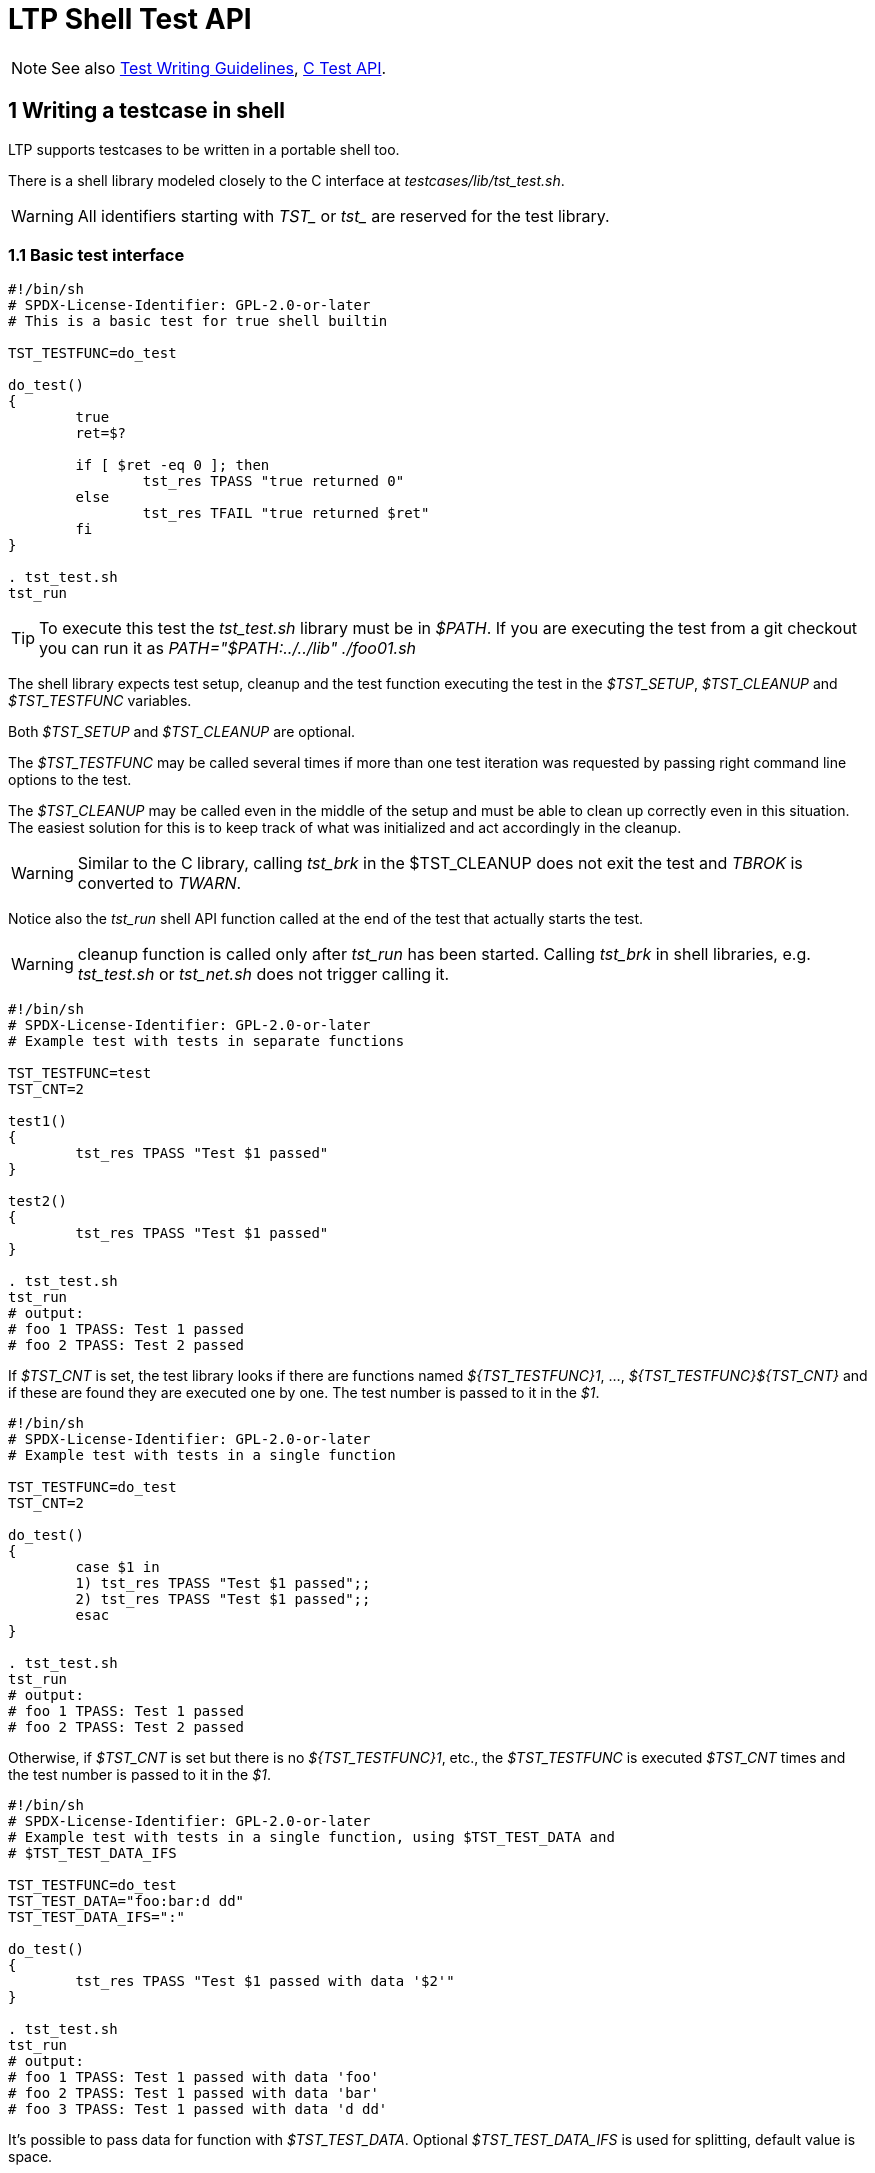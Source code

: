 LTP Shell Test API
==================

NOTE: See also
      https://github.com/linux-test-project/ltp/wiki/Test-Writing-Guidelines[Test Writing Guidelines],
      https://github.com/linux-test-project/ltp/wiki/C-Test-API[C Test API].

1 Writing a testcase in shell
-----------------------------

LTP supports testcases to be written in a portable shell too.

There is a shell library modeled closely to the C interface at
'testcases/lib/tst_test.sh'.

WARNING: All identifiers starting with 'TST_' or 'tst_' are reserved for the
         test library.

1.1 Basic test interface
~~~~~~~~~~~~~~~~~~~~~~~~

[source,sh]
-------------------------------------------------------------------------------
#!/bin/sh
# SPDX-License-Identifier: GPL-2.0-or-later
# This is a basic test for true shell builtin

TST_TESTFUNC=do_test

do_test()
{
	true
	ret=$?

	if [ $ret -eq 0 ]; then
		tst_res TPASS "true returned 0"
	else
		tst_res TFAIL "true returned $ret"
	fi
}

. tst_test.sh
tst_run
-------------------------------------------------------------------------------

TIP: To execute this test the 'tst_test.sh' library must be in '$PATH'. If you
     are executing the test from a git checkout you can run it as
     'PATH="$PATH:../../lib" ./foo01.sh'

The shell library expects test setup, cleanup and the test function executing
the test in the '$TST_SETUP', '$TST_CLEANUP' and '$TST_TESTFUNC' variables.

Both '$TST_SETUP' and '$TST_CLEANUP' are optional.

The '$TST_TESTFUNC' may be called several times if more than one test
iteration was requested by passing right command line options to the test.

The '$TST_CLEANUP' may be called even in the middle of the setup and must be
able to clean up correctly even in this situation. The easiest solution for
this is to keep track of what was initialized and act accordingly in the
cleanup.

WARNING: Similar to the C library, calling 'tst_brk' in the $TST_CLEANUP does
         not exit the test and 'TBROK' is converted to 'TWARN'.

Notice also the 'tst_run' shell API function called at the end of the test that
actually starts the test.

WARNING: cleanup function is called only after 'tst_run' has been started.
Calling 'tst_brk' in shell libraries, e.g. 'tst_test.sh' or 'tst_net.sh' does
not trigger calling it.

[source,sh]
-------------------------------------------------------------------------------
#!/bin/sh
# SPDX-License-Identifier: GPL-2.0-or-later
# Example test with tests in separate functions

TST_TESTFUNC=test
TST_CNT=2

test1()
{
	tst_res TPASS "Test $1 passed"
}

test2()
{
	tst_res TPASS "Test $1 passed"
}

. tst_test.sh
tst_run
# output:
# foo 1 TPASS: Test 1 passed
# foo 2 TPASS: Test 2 passed
-------------------------------------------------------------------------------

If '$TST_CNT' is set, the test library looks if there are functions named
'$\{TST_TESTFUNC\}1', ..., '$\{TST_TESTFUNC\}$\{TST_CNT\}' and if these are
found they are executed one by one. The test number is passed to it in the '$1'.

[source,sh]
-------------------------------------------------------------------------------
#!/bin/sh
# SPDX-License-Identifier: GPL-2.0-or-later
# Example test with tests in a single function

TST_TESTFUNC=do_test
TST_CNT=2

do_test()
{
	case $1 in
	1) tst_res TPASS "Test $1 passed";;
	2) tst_res TPASS "Test $1 passed";;
	esac
}

. tst_test.sh
tst_run
# output:
# foo 1 TPASS: Test 1 passed
# foo 2 TPASS: Test 2 passed
-------------------------------------------------------------------------------

Otherwise, if '$TST_CNT' is set but there is no '$\{TST_TESTFUNC\}1', etc.,
the '$TST_TESTFUNC' is executed '$TST_CNT' times and the test number is passed
to it in the '$1'.

[source,sh]
-------------------------------------------------------------------------------
#!/bin/sh
# SPDX-License-Identifier: GPL-2.0-or-later
# Example test with tests in a single function, using $TST_TEST_DATA and
# $TST_TEST_DATA_IFS

TST_TESTFUNC=do_test
TST_TEST_DATA="foo:bar:d dd"
TST_TEST_DATA_IFS=":"

do_test()
{
	tst_res TPASS "Test $1 passed with data '$2'"
}

. tst_test.sh
tst_run
# output:
# foo 1 TPASS: Test 1 passed with data 'foo'
# foo 2 TPASS: Test 1 passed with data 'bar'
# foo 3 TPASS: Test 1 passed with data 'd dd'
-------------------------------------------------------------------------------

It's possible to pass data for function with '$TST_TEST_DATA'. Optional
'$TST_TEST_DATA_IFS' is used for splitting, default value is space.

[source,sh]
-------------------------------------------------------------------------------
#!/bin/sh
# SPDX-License-Identifier: GPL-2.0-or-later
# Example test with tests in a single function, using $TST_TEST_DATA and $TST_CNT

TST_TESTFUNC=do_test
TST_CNT=2
TST_TEST_DATA="foo bar"

do_test()
{
	case $1 in
	1) tst_res TPASS "Test $1 passed with data '$2'";;
	2) tst_res TPASS "Test $1 passed with data '$2'";;
	esac
}

. tst_test.sh
tst_run
# output:
# foo 1 TPASS: Test 1 passed with data 'foo'
# foo 2 TPASS: Test 2 passed with data 'foo'
# foo 3 TPASS: Test 1 passed with data 'bar'
# foo 4 TPASS: Test 2 passed with data 'bar'
-------------------------------------------------------------------------------

'$TST_TEST_DATA' can be used with '$TST_CNT'. If '$TST_TEST_DATA_IFS' not specified,
space as default value is used. Of course, it's possible to use separate functions.

1.2 Library environment variables and functions for shell
~~~~~~~~~~~~~~~~~~~~~~~~~~~~~~~~~~~~~~~~~~~~~~~~~~~~~~~~~

Similarly to the C library various checks and preparations can be requested
simply by setting right '$TST_FOO'.

[options="header"]
|=============================================================================
| Variable name            | Action done
| 'TST_ALL_FILESYSTEMS'    | Testing on all available filesystems
                             ('tst_test.all_filesystems' equivalent).
                             When 'TST_SKIP_FILESYSTEMS' any listed filesystem is not
                             included in the resulting list of supported filesystems.
| 'TST_DEV_EXTRA_OPTS'     | Pass extra 'mkfs' options _after_ device name,
                             to 'tst_mkfs', use with 'TST_FORMAT_DEVICE=1'.
| 'TST_DEV_FS_OPTS'        | Pass 'mkfs' options _before_ the device name,
                             to 'tst_mkfs', use with 'TST_FORMAT_DEVICE=1'.
| 'TST_FORMAT_DEVICE'      | Format a block device with a filesystem, see
                             https://github.com/linux-test-project/ltp/wiki/Shell-Test-API#formatting-device-with-a-filesystem[Formatting device with a filesystem].
                             See also 'TST_DEV_EXTRA_OPTS', 'TST_DEV_FS_OPTS', 'TST_FS_TYPE'.
                             Implies 'TST_NEEDS_DEVICE=1' (no need to set it).
| 'TST_DEVICE'             | Block device name for 'tst_mount' and 'tst_mkfs', see
                             https://github.com/linux-test-project/ltp/wiki/Shell-Test-API#formatting-device-with-a-filesystem[Formatting device with a filesystem].
| 'TST_FS_TYPE'            | Override the default filesystem to be used. Also
                             contains currently used filesystem during looping
                             filesystems in 'TST_ALL_FILESYSTEMS=1'
                             ('tst_device->fs_type' equivalent).
| 'TST_MNTPOINT'           | Holds path to mountpoint used in 'tst_mount', see
                             https://github.com/linux-test-project/ltp/wiki/Shell-Test-API#formatting-device-with-a-filesystem[Formatting device with a filesystem].
| 'TST_MNT_PARAMS'         | Extra mount params for 'tst_mount', see
                             https://github.com/linux-test-project/ltp/wiki/Shell-Test-API#formatting-device-with-a-filesystem[Formatting device with a filesystem].
| 'TST_MOUNT_DEVICE'       | Mount device, see
                             https://github.com/linux-test-project/ltp/wiki/Shell-Test-API#mounting-and-unmounting-filesystems[Mounting and unmounting filesystems].
| 'TST_NEEDS_ROOT'         | Exit the test with 'TCONF' unless executed under root.
                             Alternatively the 'tst_require_root' command can be used.
| 'TST_NEEDS_TMPDIR'       | Create test temporary directory and cd into it.
| 'TST_NEEDS_DEVICE'       | Prepare test temporary device, the path to testing
                             device is stored in '$TST_DEVICE' variable.
                             The option implies 'TST_NEEDS_TMPDIR'.
| 'TST_NEEDS_CMDS'         | String with command names that has to be present for
                             the test (see below).
| 'TST_NEEDS_MODULE'       | Test module name needed for the test (see below).
| 'TST_NEEDS_DRIVERS'      | Checks kernel drivers support for the test.
| 'TST_NEEDS_KCONFIGS'     | Checks kernel kconfigs support for the test (see below).
| 'TST_NEEDS_KCONFIGS_IFS' | Used for splitting '$TST_NEEDS_KCONFIGS' variable,
                             default value is comma, it only supports single character.
| 'TST_SKIP_FILESYSTEMS'   | Comma separated list of filesystems on which test will be skipped
                             (tst_test.skip_filesystems equivalent).
| 'TST_TIMEOUT'            | Maximum timeout set for the test in sec. Must be int >= 1,
                             or -1 (special value to disable timeout), default is 300.
                             Variable is meant be set in tests, not by user.
                             It's an equivalent of `tst_test.timeout` in C, can be set
                             via 'tst_set_timeout(timeout)' after test has started.
|=============================================================================

[options="header"]
|=============================================================================
| Function name              | Action done
| 'tst_set_timeout(timeout)' | Maximum timeout set for the test in sec.
                               See 'TST_TIMEOUT' variable.
|=============================================================================

NOTE: Network tests (see testcases/network/README.md) use additional variables
and functions in 'tst_net.sh'.

Checking for presence of commands
+++++++++++++++++++++++++++++++++

[source,sh]
-------------------------------------------------------------------------------
#!/bin/sh

...

TST_NEEDS_CMDS="modinfo modprobe"
. tst_test.sh

...

-------------------------------------------------------------------------------

Setting '$TST_NEEDS_CMDS' to a string listing required commands will check for
existence each of them and exits the test with 'TCONF' on first missing.

Alternatively the 'tst_require_cmds()' function can be used to do the same on
runtime, since sometimes we need to the check at runtime too.

'tst_check_cmds()' can be used for requirements just for a particular test
as it doesn't exit (it issues 'tst_res TCONF'). Expected usage is:

[source,sh]
-------------------------------------------------------------------------------
#!/bin/sh

TST_TESTFUNC=do_test

do_test()
{
	tst_check_cmds cmd || return
	cmd --foo
	...
}

. tst_test.sh
tst_run
-------------------------------------------------------------------------------

Locating kernel modules
+++++++++++++++++++++++

The LTP build system can build kernel modules as well, setting
'$TST_NEEDS_MODULE' to module name will cause the library to look for the
module in a few possible paths.

If module was found the path to it will be stored into '$TST_MODPATH'
variable, if module wasn't found the test will exit with 'TCONF'.

Alternatively the 'tst_require_module()' function can be used to do the same
at runtime.

1.3 Optional command line parameters
~~~~~~~~~~~~~~~~~~~~~~~~~~~~~~~~~~~~

[source,sh]
-------------------------------------------------------------------------------
#!/bin/sh
# SPDX-License-Identifier: GPL-2.0-or-later
# Optional test command line parameters

TST_OPTS="af:"
TST_USAGE=usage
TST_PARSE_ARGS=parse_args
TST_TESTFUNC=do_test

ALTERNATIVE=0
MODE="foo"

usage()
{
	cat << EOF
usage: $0 [-a] [-f <foo|bar>]

OPTIONS
-a     Enable support for alternative foo
-f     Specify foo or bar mode
EOF
}

parse_args()
{
	case $1 in
	a) ALTERNATIVE=1;;
	f) MODE="$2";;
	esac
}

do_test()
{
	...
}

. tst_test.sh
tst_run
-------------------------------------------------------------------------------

The 'getopts' string for optional parameters is passed in the '$TST_OPTS'
variable. There are a few default parameters that cannot be used by a test,
these can be listed with passing help '-h' option to any test.

The function that prints the usage is passed in '$TST_USAGE', the help for
the options implemented in the library is appended when usage is printed.

Lastly the function '$PARSE_ARGS' is called with the option name in the '$1'
and, if option has argument, its value in the '$2'.

[source,sh]
-------------------------------------------------------------------------------
#!/bin/sh
# SPDX-License-Identifier: GPL-2.0-or-later
# Optional test positional parameters

TST_POS_ARGS=3
TST_USAGE=usage
TST_TESTFUNC=do_test

usage()
{
	cat << EOF
usage: $0 [min] [max] [size]

EOF
}

min="$1"
max="$2"
size="$3"

do_test()
{
	...
}

. tst_test.sh
tst_run
-------------------------------------------------------------------------------

You can also request a number of positional parameters by setting the
'$TST_POS_ARGS' variable. If you do, these will be available as they were
passed directly to the script in '$1', '$2', ..., '$n'.

1.4 Useful library functions
~~~~~~~~~~~~~~~~~~~~~~~~~~~~~

Retrieving configuration variables
++++++++++++++++++++++++++++++++++

You may need to retrieve configuration values such as PAGESIZE, there is
'getconf' but as some system may not have it, you are advised to use
'tst_getconf' instead. Note that it implements subset of 'getconf'
system variables used by the testcases only.

[source,sh]
-------------------------------------------------------------------------------
# retrieve PAGESIZE
pagesize=`tst_getconf PAGESIZE`
-------------------------------------------------------------------------------

Sleeping for subsecond intervals
++++++++++++++++++++++++++++++++

Albeit there is a sleep command available basically everywhere not all
implementations can support sleeping for less than one second. And most of the
time sleeping for a second is too much. Therefore LTP includes 'tst_sleep'
that can sleep for defined amount of seconds, milliseconds or microseconds.

[source,sh]
-------------------------------------------------------------------------------
# sleep for 100 milliseconds
tst_sleep 100ms
-------------------------------------------------------------------------------

Retry a function call multiple times
++++++++++++++++++++++++++++++++++++

Sometimes an LTP test needs to retry a function call multiple times because
the system is not ready to process it successfully on the first try. The LTP
library has useful tools to handle the call retry automatically.
'TST_RETRY_FUNC()' will keep retrying for up to 1 second. If you want a custom
time limit use 'TST_RETRY_FN_EXP_BACKOFF()'. Both methods return the value
returned by the last 'FUNC' call.

The delay between retries starts at 1 microsecond and doubles after each call.
The retry loop ends when the function call succeeds or when the next delay
exceeds the specified time (1 second for 'TST_RETRY_FUNC()'). The maximum
delay is multiplied by TST_TIMEOUT_MUL. The total cumulative delay may be up
to twice as long as the adjusted maximum delay.

The C version of 'TST_RETRY_FUNC()' is a macro which takes two arguments:

* 'FUNC' is the complete function call with arguments which should be retried
  multiple times.
* 'SUCCESS_CHECK' is a macro or function which will validate 'FUNC' return
  value. 'FUNC' call was successful if 'SUCCESS_CHECK(ret)' evaluates to
  non-zero.

Both retry methods clear 'errno' before every 'FUNC' call so your
'SUCCESS_CHECK' can look for specific error codes as well. The LTP library
also includes predefined 'SUCCESS_CHECK' macros for the most common call
conventions:

* 'TST_RETVAL_EQ0()' - The call was successful if 'FUNC' returned 0 or NULL
* 'TST_RETVAL_NOTNULL()' - The call was successful if 'FUNC' returned any
  value other than 0 or NULL.
* 'TST_RETVAL_GE0()' - The call was successful if 'FUNC' returned value >= 0.

[source,c]
-------------------------------------------------------------------------------
/* Keep trying for 1 second */
TST_RETRY_FUNC(FUNC, SUCCESS_CHECK)

/* Keep trying for up to 2*N seconds */
TST_RETRY_FN_EXP_BACKOFF(FUNC, SUCCESS_CHECK, N)
-------------------------------------------------------------------------------

The shell version of 'TST_RETRY_FUNC()' is simpler and takes slightly
different arguments:

* 'FUNC' is a string containing the complete function or program call with
  arguments.
* 'EXPECTED_RET' is a single expected return value. 'FUNC' call was successful
  if the return value is equal to EXPECTED_RET.

[source,sh]
-------------------------------------------------------------------------------
# Keep trying for 1 second
TST_RETRY_FUNC "FUNC arg1 arg2 ..." "EXPECTED_RET"

# Keep trying for up to 2*N seconds
TST_RETRY_FN_EXP_BACKOFF "FUNC arg1 arg2 ..." "EXPECTED_RET" "N"
-------------------------------------------------------------------------------

Checking for integers
+++++++++++++++++++++

[source,sh]
-------------------------------------------------------------------------------
# returns zero if passed an integer parameter, non-zero otherwise
tst_is_int "$FOO"
-------------------------------------------------------------------------------

Checking for integers and floating point numbers
++++++++++++++++++++++++++++++++++++++++++++++++

[source,sh]
-------------------------------------------------------------------------------
# returns zero if passed an integer or floating point number parameter,
# non-zero otherwise
tst_is_num "$FOO"
-------------------------------------------------------------------------------

Obtaining random numbers
++++++++++++++++++++++++

There is no '$RANDOM' in portable shell, use 'tst_random' instead.

[source,sh]
-------------------------------------------------------------------------------
# get random integer between 0 and 1000 (including 0 and 1000)
tst_random 0 1000
-------------------------------------------------------------------------------

Formatting device with a filesystem
+++++++++++++++++++++++++++++++++++

'TST_FORMAT_DEVICE=1' can be used to format device before running the test.
Uses '$TST_FS_TYPE' (by default ext2), '$TST_DEVICE' a block device to be
formatted, usually prepared by the library (TST_NEEDS_DEVICE=1 must be set).
'$TST_DEV_FS_OPTS' a 'mkfs' options _before_ the device path and
'$TST_DEV_EXTRA_OPTS' extra 'mkfs'' options _after_ the device path.

[source,sh]
-------------------------------------------------------------------------------
TST_FORMAT_DEVICE=1
TST_DEV_FS_OPTS="-b 1024 -O quota"
TST_DEV_EXTRA_OPTS="5m"
TST_TESTFUNC=test

test()
{
	tst_res TPASS "device formatted"
}
-------------------------------------------------------------------------------

[source,sh]
-------------------------------------------------------------------------------
# format test device with ext2
tst_mkfs ext2 $TST_DEVICE
# default params are $TST_FS_TYPE $TST_DEVICE
tst_mkfs
# optional parameters
tst_mkfs ext4 /dev/device -T largefile
-------------------------------------------------------------------------------

Mounting and unmounting filesystems
+++++++++++++++++++++++++++++++++++

The 'tst_mount' and 'tst_umount' helpers are a safe way to mount/umount
a filesystem.

The 'tst_mount' mounts '$TST_DEVICE' of '$TST_FS_TYPE' (optional) to
'$TST_MNTPOINT' (defaults to mntpoint), optionally using the
'$TST_MNT_PARAMS'. The '$TST_MNTPOINT' directory is created if it didn't
exist prior to the function call.

If the path passed (optional, must be absolute path, defaults to '$TST_MNTPOINT')
to the 'tst_umount' is not mounted (present in '/proc/mounts') it's noop.
Otherwise it retries to umount the filesystem a few times on failure.
This is a workaround since there are daemons dumb enough to probe all newly
mounted filesystems, and prevents them from being umounted shortly after they
were mounted.

ROD and ROD_SILENT
++++++++++++++++++

These functions supply the 'SAFE_MACROS' used in C although they work and are
named differently.

[source,sh]
-------------------------------------------------------------------------------
ROD_SILENT command arg1 arg2 ...

# is shorthand for:

command arg1 arg2 ... > /dev/null 2>&1
if [ $? -ne 0 ]; then
        tst_brk TBROK "..."
fi


ROD command arg1 arg2 ...

# is shorthand for:

ROD arg1 arg2 ...
if [ $? -ne 0 ]; then
        tst_brk TBROK "..."
fi
-------------------------------------------------------------------------------

WARNING: Keep in mind that output redirection (to a file) happens in the
         caller rather than in the ROD function and cannot be checked for
         write errors by the ROD function.

As a matter of a fact doing +ROD echo a > /proc/cpuinfo+ would work just fine
since the 'ROD' function will only get the +echo a+ part that will run just
fine.

[source,sh]
-------------------------------------------------------------------------------
# Redirect output to a file with ROD
ROD echo foo \> bar
-------------------------------------------------------------------------------

Note the '>' is escaped with '\', this causes that the '>' and filename are
passed to the 'ROD' function as parameters and the 'ROD' function contains
code to split '$@' on '>' and redirects the output to the file.

EXPECT_PASS{,_BRK} and EXPECT_FAIL{,_BRK}
+++++++++++++++++++++++++++++++++++++++++

[source,sh]
-------------------------------------------------------------------------------
EXPECT_PASS command arg1 arg2 ... [ \> file ]
EXPECT_FAIL command arg1 arg2 ... [ \> file ]
-------------------------------------------------------------------------------

'EXPECT_PASS' calls 'tst_res TPASS' if the command exited with 0 exit code,
and 'tst_res TFAIL' otherwise. 'EXPECT_FAIL' does vice versa.

Output redirection rules are the same as for the 'ROD' function. In addition
to that, 'EXPECT_FAIL' always redirects the command's stderr to '/dev/null'.

There are also 'EXPECT_PASS_BRK' and 'EXPECT_FAIL_BRK', which works the same way
except breaking a test when unexpected action happen.

It's possible to detect whether expected value happened:
[source,sh]
-------------------------------------------------------------------------------
if ! EXPECT_PASS command arg1 2\> /dev/null; then
	continue
fi
-------------------------------------------------------------------------------

tst_kvcmp
+++++++++

This command compares the currently running kernel version given conditions
with syntax similar to the shell test command.

[source,sh]
-------------------------------------------------------------------------------
# Exit the test if kernel version is older or equal to 4.0.0
if tst_kvcmp -le 4.0.0; then
	tst_brk TCONF "Kernel newer than 4.0.0 is needed"
fi

# Exit the test if kernel is newer than 3.16 and older than 4.0.1
if tst_kvcmp -gt 3.16 -a -lt 4.0.1; then
	tst_brk TCONF "Kernel must be older than 3.16 or newer than 4.0.1"
fi

if tst_kvcmp -lt "6.1 RHEL9:5.14.0-191"; then
	# code for kernel < 6.1 or RHEL9 kernel < 5.14.0-191
fi
-------------------------------------------------------------------------------

[options="header"]
|=======================================================================
| expression | description
| -eq kver   | Returns true if kernel version is equal
| -ne kver   | Returns true if kernel version is not equal
| -gt kver   | Returns true if kernel version is greater
| -ge kver   | Returns true if kernel version is greater or equal
| -lt kver   | Returns true if kernel version is lesser
| -le kver   | Returns true if kernel version is lesser or equal
| -a         | Does logical and between two expressions
| -o         | Does logical or between two expressions
|=======================================================================

The format for kernel version has to either be with one dot e.g. '2.6' or with
two dots e.g. '4.8.1'.

Kernel version can also be followed by a space separated list of extra versions
prefixed by distribution which when matched take precedence, e.g. '6.1 RHEL9:5.14.0-191'.

For more info see 'tst_kvercmp()' and 'tst_kvercmp2()' in
https://github.com/linux-test-project/ltp/wiki/C-Test-API#16-runtime-kernel-version-detection[C Test API].

NOTE: See also LTP
      https://github.com/linux-test-project/ltp/wiki/Supported-kernel,-libc,-toolchain-versions#13-minimal-supported-kernel-version[minimal supported kernel version].

tst_fs_has_free
+++++++++++++++

[source,sh]
-------------------------------------------------------------------------------
#!/bin/sh

...

# whether current directory has 100MB free space at least.
if ! tst_fs_has_free . 100MB; then
	tst_brkm TCONF "Not enough free space"
fi

...
-------------------------------------------------------------------------------

The 'tst_fs_has_free' shell interface returns 0 if the specified free space is
satisfied, 1 if not, and 2 on error.

The second argument supports suffixes kB, MB and GB, the default unit is Byte.

tst_retry
+++++++++

[source,sh]
-------------------------------------------------------------------------------
#!/bin/sh

...

# Retry ping command three times
tst_retry "ping -c 1 127.0.0.1"

if [ $? -ne 0 ]; then
	tst_resm TFAIL "Failed to ping 127.0.0.1"
else
	tst_resm TPASS "Successfully pinged 127.0.0.1"
fi

...
-------------------------------------------------------------------------------

The 'tst_retry' function allows you to retry a command after waiting small
amount of time until it succeeds or until given amount of retries has been
reached (default is three attempts).

1.5 Restarting daemons
~~~~~~~~~~~~~~~~~~~~~~

Restarting system daemons is a complicated task for two reasons.

* There are different init systems
  (SysV init, systemd, etc...)

* Daemon names are not unified between distributions
  (apache vs httpd, cron vs crond, various syslog variations)

To solve these problems LTP has 'testcases/lib/daemonlib.sh' library that
provides functions to start/stop/query daemons as well as variables that store
correct daemon name.

.Supported operations
|==============================================================================
| start_daemon()   | Starts daemon, name is passed as first parameter.
| stop_daemon()    | Stops daemon, name is passed as first parameter.
| restart_daemon() | Restarts daemon, name is passed as first parameter.
| status_daemon()  | Detect daemon status (exit code: 0: running, 1: not running).
|==============================================================================

.Variables with detected names
|==============================================================================
| CROND_DAEMON | Cron daemon name (cron, crond).
| SYSLOG_DAEMON | Syslog daemon name (syslog, syslog-ng, rsyslog).
|==============================================================================

Cron daemon restart example
+++++++++++++++++++++++++++

[source,sh]
-------------------------------------------------------------------------------
#!/bin/sh
# SPDX-License-Identifier: GPL-2.0-or-later
# Cron daemon restart example

TCID=cron01
TST_COUNT=1
. test.sh
. daemonlib.sh

...

restart_daemon $CROND_DAEMON

...

tst_exit
-------------------------------------------------------------------------------

1.6 Access to the checkpoint interface
~~~~~~~~~~~~~~~~~~~~~~~~~~~~~~~~~~~~~~

The shell library provides an implementation of the checkpoint interface
compatible with the C version. All 'TST_CHECKPOINT_*' functions are available.

In order to initialize checkpoints '$TST_NEEDS_CHECKPOINTS' must be set to '1'
before the inclusion of 'tst_test.sh':

[source,sh]
-------------------------------------------------------------------------------
#!/bin/sh

TST_NEEDS_CHECKPOINTS=1
. tst_test.sh
-------------------------------------------------------------------------------

Since both the implementations are compatible, it's also possible to start
a child binary process from a shell test and synchronize with it. This process
must have checkpoints initialized by calling 'tst_reinit()'.

1.7 Parsing kernel .config
~~~~~~~~~~~~~~~~~~~~~~~~~~
The shell library provides an implementation of the kconfig parsing interface
compatible with the C version.

It's possible to pass kernel kconfig list for tst_require_kconfigs API with
'$TST_NEEDS_KCONFIGS'.
Optional '$TST_NEEDS_KCONFIGS_IFS' is used for splitting, default value is comma.

-------------------------------------------------------------------------------
#!/bin/sh
TST_NEEDS_KCONFIGS="CONFIG_EXT4_FS, CONFIG_QUOTACTL=y"

. tst_test.sh
-------------------------------------------------------------------------------

1.8 Skipping test based on system state
~~~~~~~~~~~~~~~~~~~~~~~~~~~~~~~~~~~~~~~
Test can be skipped on various conditions: on enabled SecureBoot
('TST_SKIP_IN_SECUREBOOT=1'), lockdown ('TST_SKIP_IN_LOCKDOWN=1').
